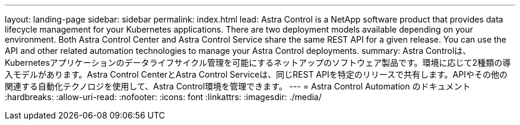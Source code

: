 ---
layout: landing-page 
sidebar: sidebar 
permalink: index.html 
lead: Astra Control is a NetApp software product that provides data lifecycle management for your Kubernetes applications. There are two deployment models available depending on your environment. Both Astra Control Center and Astra Control Service share the same REST API for a given release. You can use the API and other related automation technologies to manage your Astra Control deployments. 
summary: Astra Controlは、Kubernetesアプリケーションのデータライフサイクル管理を可能にするネットアップのソフトウェア製品です。環境に応じて2種類の導入モデルがあります。Astra Control CenterとAstra Control Serviceは、同じREST APIを特定のリリースで共有します。APIやその他の関連する自動化テクノロジを使用して、Astra Control環境を管理できます。 
---
= Astra Control Automation のドキュメント
:hardbreaks:
:allow-uri-read: 
:nofooter: 
:icons: font
:linkattrs: 
:imagesdir: ./media/


